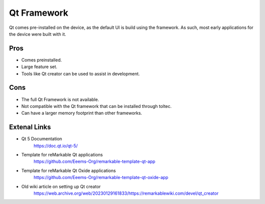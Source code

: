 ============
Qt Framework
============

Qt comes pre-installed on the device, as the default UI is build using the framework. As such, most early applications for the device were built with it.


Pros
====

- Comes preinstalled.
- Large feature set.
- Tools like Qt creator can be used to assist in development.

Cons
====

- The full Qt Framework is not available.
- Not compatible with the Qt framework that can be installed through toltec.
- Can have a larger memory footprint than other frameworks.

Extenal Links
=============

- Qt 5 Documentation
   https://doc.qt.io/qt-5/
- Template for reMarkable Qt applications
   https://github.com/Eeems-Org/remarkable-template-qt-app
- Template for reMarkable Qt Oxide applications
   https://github.com/Eeems-Org/remarkable-template-qt-oxide-app
- Old wiki article on setting up Qt creator
   https://web.archive.org/web/20230129161833/https://remarkablewiki.com/devel/qt_creator
